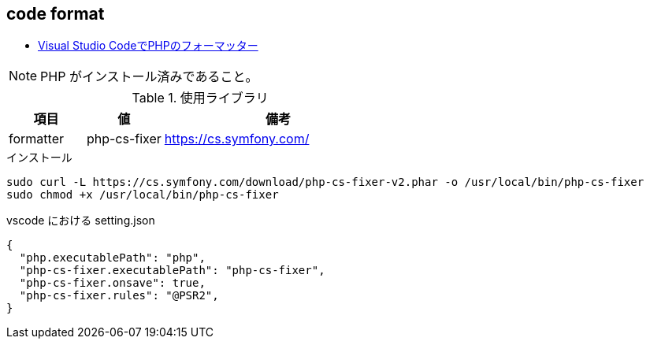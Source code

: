 == code format

* https://the2g.com/post/visual-studio-code-php-formatter[Visual Studio CodeでPHPのフォーマッター]

[NOTE]
====
PHP がインストール済みであること。
====

[cols="20,20,60"]
.使用ライブラリ
|===
|項目 |値 |備考

|formatter
|php-cs-fixer
|https://cs.symfony.com/
|===

[source,bash]
.インストール
----
sudo curl -L https://cs.symfony.com/download/php-cs-fixer-v2.phar -o /usr/local/bin/php-cs-fixer
sudo chmod +x /usr/local/bin/php-cs-fixer
----

[source,json]
.vscode における setting.json
----
{
  "php.executablePath": "php",
  "php-cs-fixer.executablePath": "php-cs-fixer",
  "php-cs-fixer.onsave": true,
  "php-cs-fixer.rules": "@PSR2",
}
----
